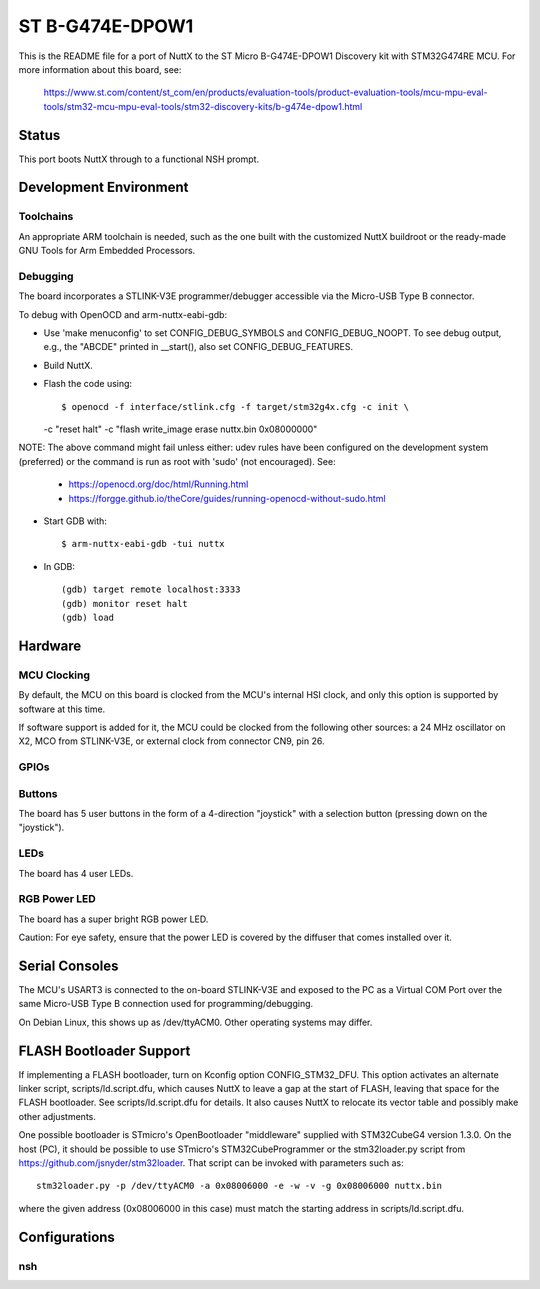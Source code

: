 ================
ST B-G474E-DPOW1
================

This is the README file for a port of NuttX to the ST Micro B-G474E-DPOW1
Discovery kit with STM32G474RE MCU. For more information about this board,
see:

  https://www.st.com/content/st_com/en/products/evaluation-tools/product-evaluation-tools/mcu-mpu-eval-tools/stm32-mcu-mpu-eval-tools/stm32-discovery-kits/b-g474e-dpow1.html

Status
======

This port boots NuttX through to a functional NSH prompt.

Development Environment
=======================

Toolchains
----------

An appropriate ARM toolchain is needed, such as the one built with the
customized NuttX buildroot or the ready-made GNU Tools for Arm Embedded
Processors.

Debugging
---------

The board incorporates a STLINK-V3E programmer/debugger accessible via the
Micro-USB Type B connector.

To debug with OpenOCD and arm-nuttx-eabi-gdb:

* Use 'make menuconfig' to set CONFIG_DEBUG_SYMBOLS and CONFIG_DEBUG_NOOPT.
  To see debug output, e.g., the "ABCDE" printed in __start(), also set
  CONFIG_DEBUG_FEATURES.

* Build NuttX.

* Flash the code using::

  $ openocd -f interface/stlink.cfg -f target/stm32g4x.cfg -c init \
  -c "reset halt" -c "flash write_image erase nuttx.bin 0x08000000"

NOTE: The above command might fail unless either: udev rules have been
configured on the development system (preferred) or the command is run as
root with 'sudo' (not encouraged). See:

  - https://openocd.org/doc/html/Running.html
  - https://forgge.github.io/theCore/guides/running-openocd-without-sudo.html

* Start GDB with::

  $ arm-nuttx-eabi-gdb -tui nuttx

* In GDB::

    (gdb) target remote localhost:3333
    (gdb) monitor reset halt
    (gdb) load

Hardware
========

MCU Clocking
------------

By default, the MCU on this board is clocked from the MCU's internal HSI
clock, and only this option is supported by software at this time.

If software support is added for it, the MCU could be clocked from the
following other sources: a 24 MHz oscillator on X2, MCO from STLINK-V3E, or
external clock from connector CN9, pin 26.

GPIOs
-----

Buttons
-------

The board has 5 user buttons in the form of a 4-direction "joystick" with a
selection button (pressing down on the "joystick").

LEDs
----

The board has 4 user LEDs.

RGB Power LED
-------------

The board has a super bright RGB power LED.

Caution: For eye safety, ensure that the power LED is covered by the
diffuser that comes installed over it.

Serial Consoles
===============

The MCU's USART3 is connected to the on-board STLINK-V3E and exposed to
the PC as a Virtual COM Port over the same Micro-USB Type B connection used
for programming/debugging.

On Debian Linux, this shows up as /dev/ttyACM0. Other operating systems may
differ.

FLASH Bootloader Support
========================

If implementing a FLASH bootloader, turn on Kconfig option CONFIG_STM32_DFU.
This option activates an alternate linker script, scripts/ld.script.dfu,
which causes NuttX to leave a gap at the start of FLASH, leaving that space
for the FLASH bootloader. See scripts/ld.script.dfu for details. It also
causes NuttX to relocate its vector table and possibly make other
adjustments.

One possible bootloader is STmicro's OpenBootloader "middleware" supplied
with STM32CubeG4 version 1.3.0. On the host (PC), it should be possible to
use STmicro's STM32CubeProgrammer or the stm32loader.py script from
https://github.com/jsnyder/stm32loader. That script can be invoked with
parameters such as::

    stm32loader.py -p /dev/ttyACM0 -a 0x08006000 -e -w -v -g 0x08006000 nuttx.bin

where the given address (0x08006000 in this case) must match the starting
address in scripts/ld.script.dfu.

Configurations
==============

nsh
---

